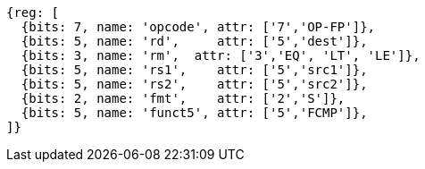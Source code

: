 //## 12.8 Single-Precision Floating-Point Compare Instructions

[wavedrom, ,svg]
....
{reg: [
  {bits: 7, name: 'opcode', attr: ['7','OP-FP']},
  {bits: 5, name: 'rd',     attr: ['5','dest']},
  {bits: 3, name: 'rm',  attr: ['3','EQ', 'LT', 'LE']},
  {bits: 5, name: 'rs1',    attr: ['5','src1']},
  {bits: 5, name: 'rs2',    attr: ['5','src2']},
  {bits: 2, name: 'fmt',    attr: ['2','S']},
  {bits: 5, name: 'funct5', attr: ['5','FCMP']},
]}
....

